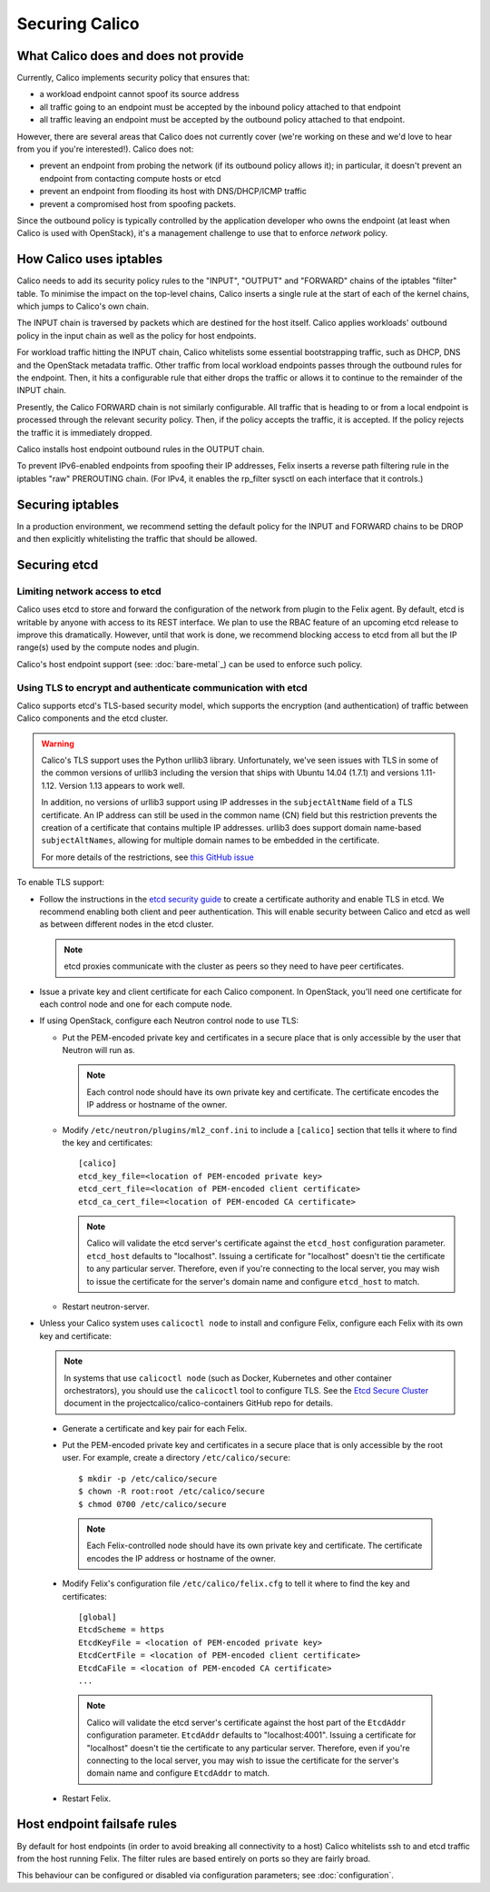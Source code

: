 .. # Copyright (c) 2016 Tigera, Inc. All rights reserved.
   # Copyright (c) 2015 Tigera, Inc. All rights reserved.
   #
   #    Licensed under the Apache License, Version 2.0 (the "License"); you may
   #    not use this file except in compliance with the License. You may obtain
   #    a copy of the License at
   #
   #         http://www.apache.org/licenses/LICENSE-2.0
   #
   #    Unless required by applicable law or agreed to in writing, software
   #    distributed under the License is distributed on an "AS IS" BASIS,
   #    WITHOUT WARRANTIES OR CONDITIONS OF ANY KIND, either express or
   #    implied. See the License for the specific language governing
   #    permissions and limitations under the License.

Securing Calico
===============

What Calico does and does not provide
-------------------------------------

Currently, Calico implements security policy that ensures that:

- a workload endpoint cannot spoof its source address
- all traffic going to an endpoint must be accepted by the inbound policy
  attached to that endpoint
- all traffic leaving an endpoint must be accepted by the outbound policy
  attached to that endpoint.

However, there are several areas that Calico does not currently cover (we're
working on these and we'd love to hear from you if you're interested!).
Calico does not:

- prevent an endpoint from probing the network (if its outbound policy allows
  it); in particular, it doesn't prevent an endpoint from contacting compute
  hosts or etcd
- prevent an endpoint from flooding its host with DNS/DHCP/ICMP traffic
- prevent a compromised host from spoofing packets.

Since the outbound policy is typically controlled by the application developer
who owns the endpoint (at least when Calico is used with OpenStack), it's a
management challenge to use that to enforce *network* policy.

How Calico uses iptables
------------------------

Calico needs to add its security policy rules to the "INPUT", "OUTPUT" and
"FORWARD" chains of the iptables "filter" table.  To minimise the impact on the
top-level chains, Calico inserts a single rule at the start of each of the
kernel chains, which jumps to Calico's own chain.

The INPUT chain is traversed by packets which are destined for the host itself.
Calico applies workloads' outbound policy in the input chain as well as the
policy for host endpoints.

For workload traffic hitting the INPUT chain, Calico whitelists some essential
bootstrapping traffic, such as DHCP, DNS and the OpenStack metadata traffic.
Other traffic from local workload endpoints passes through the outbound rules
for the endpoint.  Then, it hits a configurable rule that either drops the
traffic or allows it to continue to the remainder of the INPUT chain.

Presently, the Calico FORWARD chain is not similarly configurable.  All traffic
that is heading to or from a local endpoint is processed through the relevant
security policy.  Then, if the policy accepts the traffic, it is accepted.
If the policy rejects the traffic it is immediately dropped.

Calico installs host endpoint outbound rules in the OUTPUT chain.

To prevent IPv6-enabled endpoints from spoofing their IP addresses, Felix
inserts a reverse path filtering rule in the iptables "raw" PREROUTING chain.
(For IPv4, it enables the rp_filter sysctl on each interface that it controls.)

Securing iptables
-----------------

In a production environment, we recommend setting the default policy for the
INPUT and FORWARD chains to be DROP and then explicitly whitelisting the
traffic that should be allowed.

Securing etcd
-------------

Limiting network access to etcd
~~~~~~~~~~~~~~~~~~~~~~~~~~~~~~~

Calico uses etcd to store and forward the configuration of the network from
plugin to the Felix agent.  By default, etcd is writable by anyone with
access to its REST interface.  We plan to use the RBAC feature of an upcoming
etcd release to improve this dramatically.  However, until that work is done,
we recommend blocking access to etcd from all but the IP range(s) used by the
compute nodes and plugin.

Calico's host endpoint support (see: :doc:`bare-metal`_) can be used to
enforce such policy.

.. _usingtlswithetcd:

Using TLS to encrypt and authenticate communication with etcd
~~~~~~~~~~~~~~~~~~~~~~~~~~~~~~~~~~~~~~~~~~~~~~~~~~~~~~~~~~~~~

Calico supports etcd's TLS-based security model, which supports the encryption
(and authentication) of traffic between Calico components and the etcd cluster.

.. warning:: Calico's TLS support uses the Python urllib3 library.
             Unfortunately, we've seen issues with TLS in some of the common
             versions of urllib3 including the version that ships with
             Ubuntu 14.04 (1.7.1) and versions 1.11-1.12.  Version 1.13
             appears to work well.

             In addition, no versions of urllib3 support using IP addresses
             in the ``subjectAltName`` field of a TLS certificate.  An IP
             address can still be used in the common name (CN) field but
             this restriction prevents the creation of a certificate that
             contains multiple IP addresses.  urllib3 does support domain
             name-based ``subjectAltNames``, allowing for multiple domain names
             to be embedded in the certificate.

             For more details of the restrictions, see `this GitHub issue`_

.. _this GitHub issue: https://github.com/projectcalico/calico/issues/933

To enable TLS support:

* Follow the instructions in the `etcd security guide`_ to create a certificate
  authority and enable TLS in etcd.  We recommend enabling both client and
  peer authentication.  This will enable security between Calico and etcd as
  well as between different nodes in the etcd cluster.

  .. note:: etcd proxies communicate with the cluster as peers so they need to
            have peer certificates.

* Issue a private key and client certificate for each Calico component.  In
  OpenStack, you'll need one certificate for each control node and one for
  each compute node.

* If using OpenStack, configure each Neutron control node to use TLS:

  * Put the PEM-encoded private key and certificates in a secure place that is
    only accessible by the user that Neutron will run as.

    .. note:: Each control node should have its own private key and
              certificate.  The certificate encodes the IP address or
              hostname of the owner.

  * Modify ``/etc/neutron/plugins/ml2_conf.ini`` to include a ``[calico]``
    section that tells it where to find the key and certificates::

      [calico]
      etcd_key_file=<location of PEM-encoded private key>
      etcd_cert_file=<location of PEM-encoded client certificate>
      etcd_ca_cert_file=<location of PEM-encoded CA certificate>

    .. note:: Calico will validate the etcd server's certificate against the
              ``etcd_host`` configuration parameter.  ``etcd_host`` defaults
              to "localhost".  Issuing a certificate for "localhost" doesn't
              tie the certificate to any particular server.  Therefore, even
              if you're connecting to the local server, you may wish to issue
              the certificate for the server's domain name and configure
              ``etcd_host`` to match.

  * Restart neutron-server.

* Unless your Calico system uses ``calicoctl node`` to install and configure
  Felix, configure each Felix with its own key and certificate:

  .. note:: In systems that use ``calicoctl node`` (such as Docker, Kubernetes
            and other container orchestrators), you should use the
            ``calicoctl`` tool to configure TLS.  See the `Etcd Secure Cluster`_
            document in the projectcalico/calico-containers GitHub repo for details.

.. _`Etcd Secure Cluster`: https://github.com/projectcalico/calico-containers/blob/master/docs/EtcdSecureCluster.md

  * Generate a certificate and key pair for each Felix.

  * Put the PEM-encoded private key and certificates in a secure place that is
    only accessible by the root user.  For example, create a directory
    ``/etc/calico/secure``::

      $ mkdir -p /etc/calico/secure
      $ chown -R root:root /etc/calico/secure
      $ chmod 0700 /etc/calico/secure

    .. note:: Each Felix-controlled node should have its own private key and
              certificate.  The certificate encodes the IP address or
              hostname of the owner.

  * Modify Felix's configuration file ``/etc/calico/felix.cfg`` to tell it
    where to find the key and certificates::

      [global]
      EtcdScheme = https
      EtcdKeyFile = <location of PEM-encoded private key>
      EtcdCertFile = <location of PEM-encoded client certificate>
      EtcdCaFile = <location of PEM-encoded CA certificate>
      ...

    .. note:: Calico will validate the etcd server's certificate against the
              host part of the ``EtcdAddr`` configuration parameter.
              ``EtcdAddr`` defaults to "localhost:4001".  Issuing a
              certificate for "localhost" doesn't tie the certificate to any
              particular server.  Therefore, even if you're connecting to the
              local server, you may wish to issue the certificate for the
              server's domain name and configure ``EtcdAddr`` to match.

  * Restart Felix.

.. _`etcd security guide`: https://coreos.com/etcd/docs/latest/security.html

Host endpoint failsafe rules
----------------------------

By default for host endpoints (in order to avoid breaking all connectivity to
a host) Calico whitelists ssh to and etcd traffic from the host running Felix.
The filter rules are based entirely on ports so they are fairly broad.

This behaviour can be configured or disabled via configuration parameters; see
:doc:`configuration`.
